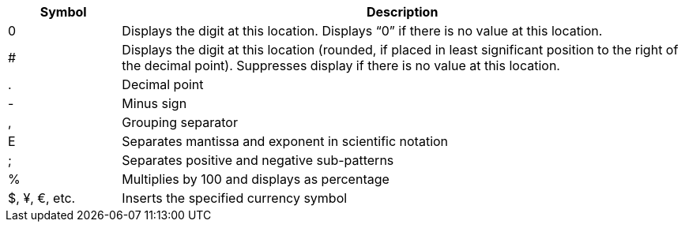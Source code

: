 
[cols="1,5"]
|===
|Symbol|Description

|0|Displays the digit at this location. Displays “0” if there is no value at this location.
|#|Displays the digit at this location (rounded, if placed in least significant position to the right of the decimal point). Suppresses display if there is no value at this location.
|.|Decimal point
|-|Minus sign
|,|Grouping separator
|E|Separates mantissa and exponent in scientific notation
|;|Separates positive and negative sub-patterns
|%|Multiplies by 100 and displays as percentage
|$, ¥, €, etc.|Inserts the specified currency symbol
|===